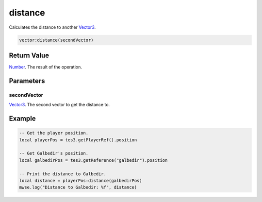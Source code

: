 
distance
========================================================

Calculates the distance to another `Vector3`_.

.. code-block:: lua

    vector:distance(secondVector)

Return Value
--------------------------------------------------------

`Number`_. The result of the operation.


Parameters
--------------------------------------------------------

secondVector
~~~~~~~~~~~~~~~~~~~~~~~~~~~~~~~~~~~~~~~~~~~~~~~~~~~~~~~~
`Vector3`_. The second vector to get the distance to.


Example
--------------------------------------------------------

.. code-block:: lua

    -- Get the player position.
    local playerPos = tes3.getPlayerRef().position

    -- Get Galbedir's position.
    local galbedirPos = tes3.getReference("galbedir").position

    -- Print the distance to Galbedir.
    local distance = playerPos:distance(galbedirPos)
    mwse.log("Distance to Galbedir: %f", distance)


.. _`Number`: ../../lua/number.html

.. _`Vector3`: ../vector3.html
